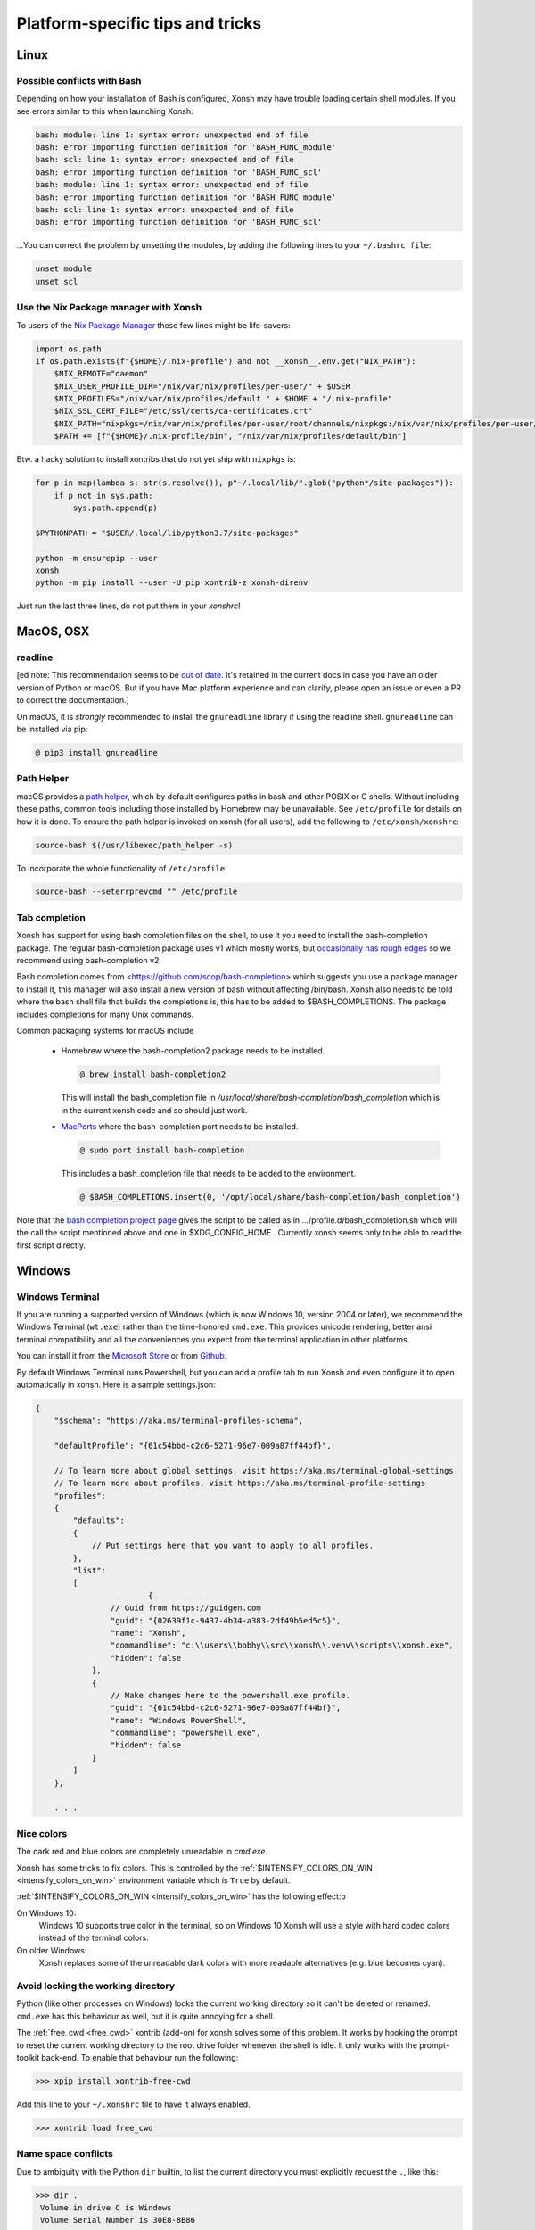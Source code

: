 Platform-specific tips and tricks
==================================

Linux
------

Possible conflicts with Bash
^^^^^^^^^^^^^^^^^^^^^^^^^^^^^

Depending on how your installation of Bash is configured, Xonsh may have trouble
loading certain shell modules. If you see errors similar to this
when launching Xonsh:

.. code-block:: console

    bash: module: line 1: syntax error: unexpected end of file
    bash: error importing function definition for 'BASH_FUNC_module'
    bash: scl: line 1: syntax error: unexpected end of file
    bash: error importing function definition for 'BASH_FUNC_scl'
    bash: module: line 1: syntax error: unexpected end of file
    bash: error importing function definition for 'BASH_FUNC_module'
    bash: scl: line 1: syntax error: unexpected end of file
    bash: error importing function definition for 'BASH_FUNC_scl'

...You can correct the problem by unsetting the modules, by adding the following
lines to your ``~/.bashrc file``:

.. code-block:: console

    unset module
    unset scl

Use the Nix Package manager with Xonsh
^^^^^^^^^^^^^^^^^^^^^^^^^^^^^^^^^^^^^^^
To users of the `Nix Package Manager <https://www.nixos.org/>`_ these few lines might be life-savers:

.. code-block:: xonshcon

    import os.path
    if os.path.exists(f"{$HOME}/.nix-profile") and not __xonsh__.env.get("NIX_PATH"):
        $NIX_REMOTE="daemon"
        $NIX_USER_PROFILE_DIR="/nix/var/nix/profiles/per-user/" + $USER
        $NIX_PROFILES="/nix/var/nix/profiles/default " + $HOME + "/.nix-profile"
        $NIX_SSL_CERT_FILE="/etc/ssl/certs/ca-certificates.crt"
        $NIX_PATH="nixpkgs=/nix/var/nix/profiles/per-user/root/channels/nixpkgs:/nix/var/nix/profiles/per-user/root/channels"
        $PATH += [f"{$HOME}/.nix-profile/bin", "/nix/var/nix/profiles/default/bin"]

Btw. a hacky solution to install xontribs that do not yet ship with ``nixpkgs`` is:

.. code-block:: xonshcon

    for p in map(lambda s: str(s.resolve()), p"~/.local/lib/".glob("python*/site-packages")):
        if p not in sys.path:
            sys.path.append(p)

    $PYTHONPATH = "$USER/.local/lib/python3.7/site-packages"

    python -m ensurepip --user
    xonsh
    python -m pip install --user -U pip xontrib-z xonsh-direnv

Just run the last three lines, do not put them in your `xonshrc`!

MacOS, OSX
----------

readline
^^^^^^^^

[ed note: This recommendation seems to be `out of date <https://pypi.org/project/gnureadline/>`_.
It's retained in the current docs in case you have an older version of Python or macOS.  But if
you have Mac platform experience and can clarify, please open an issue or even a PR to correct the documentation.]

On macOS, it is *strongly* recommended to install the ``gnureadline`` library if using the readline shell.  ``gnureadline`` can be installed via pip:

.. code-block:: console

    @ pip3 install gnureadline

Path Helper
^^^^^^^^^^^

macOS provides a `path helper
<http://www.softec.lu/site/DevelopersCorner/MasteringThePathHelper>`_,
which by default configures paths in bash and other POSIX or C  shells. Without
including these paths, common tools including those installed by Homebrew
may be unavailable. See ``/etc/profile`` for details on how it is done.
To ensure the path helper is invoked on xonsh (for all users), add the
following to ``/etc/xonsh/xonshrc``:

.. code-block:: xonshcon

    source-bash $(/usr/libexec/path_helper -s)

To incorporate the whole functionality of ``/etc/profile``:

.. code-block:: xonshcon

    source-bash --seterrprevcmd "" /etc/profile



Tab completion
^^^^^^^^^^^^^^
Xonsh has support for using bash completion files on the shell, to use it you need to install
the bash-completion package.
The regular bash-completion package uses v1 which mostly works, but `occasionally has rough edges <https://github.com/xonsh/xonsh/issues/2111>`_ so we recommend using bash-completion v2.

Bash completion comes from <https://github.com/scop/bash-completion> which suggests you use a package manager to install it, this manager will also install a new version of bash without affecting  /bin/bash. Xonsh also needs to be told where the bash shell file that builds the completions is, this has to be added to $BASH_COMPLETIONS. The package includes completions for many Unix commands.

Common packaging systems for macOS include

 -  Homebrew where the bash-completion2 package needs to be installed.

    .. code-block:: console

       @ brew install bash-completion2

    This will install the bash_completion file in `/usr/local/share/bash-completion/bash_completion` which is in the current xonsh code and so should just work.

 - `MacPorts <https://trac.macports.org/wiki/howto/bash-completion>`_ where the bash-completion port needs to be installed.

   .. code-block:: console

    @ sudo port install bash-completion



   This includes a bash_completion file that needs to be added to the environment.

   .. code-block:: console

    @ $BASH_COMPLETIONS.insert(0, '/opt/local/share/bash-completion/bash_completion')

Note that the `bash completion project page <https://github.com/scop/bash-completion>`_ gives the script to be called as in .../profile.d/bash_completion.sh which will the call the script mentioned above and one in $XDG_CONFIG_HOME . Currently xonsh seems only to be able to read the first script directly.


Windows
-------

Windows Terminal
^^^^^^^^^^^^^^^^

If you are running a supported version of Windows (which is now Windows 10, version 2004 or later),
we recommend the Windows Terminal (``wt.exe``) rather than the time-honored ``cmd.exe``.  This provides
unicode rendering, better ansi terminal compatibility and all the conveniences you expect
from the terminal application in other platforms.

You can install it from the `Microsoft Store <https://www.microsoft.com/en-us/p/windows-terminal/9n0dx20hk701>`_
or from `Github <https://github.com/microsoft/terminal>`_.

By default Windows Terminal runs Powershell, but you can add a profile tab to run Xonsh and even configure it
to open automatically in xonsh. Here is a sample settings.json:

.. code-block::

    {
        "$schema": "https://aka.ms/terminal-profiles-schema",

        "defaultProfile": "{61c54bbd-c2c6-5271-96e7-009a87ff44bf}",

        // To learn more about global settings, visit https://aka.ms/terminal-global-settings
        // To learn more about profiles, visit https://aka.ms/terminal-profile-settings
        "profiles":
        {
            "defaults":
            {
                // Put settings here that you want to apply to all profiles.
            },
            "list":
            [
                            {
                    // Guid from https://guidgen.com
                    "guid": "{02639f1c-9437-4b34-a383-2df49b5ed5c5}",
                    "name": "Xonsh",
                    "commandline": "c:\\users\\bobhy\\src\\xonsh\\.venv\\scripts\\xonsh.exe",
                    "hidden": false
                },
                {
                    // Make changes here to the powershell.exe profile.
                    "guid": "{61c54bbd-c2c6-5271-96e7-009a87ff44bf}",
                    "name": "Windows PowerShell",
                    "commandline": "powershell.exe",
                    "hidden": false
                }
            ]
        },

        . . .


Nice colors
^^^^^^^^^^^

The dark red and blue colors are completely unreadable in `cmd.exe`.

.. image:: _static/intensify-colors-on-win-false.png
   :width: 396 px
   :alt: intensify-colors-win-false
   :align: center

Xonsh has some tricks to fix colors. This is controlled by the
:ref:`$INTENSIFY_COLORS_ON_WIN <intensify_colors_on_win>`
environment variable which is ``True`` by default.


:ref:`$INTENSIFY_COLORS_ON_WIN <intensify_colors_on_win>` has the following effect:b

On Windows 10:
    Windows 10 supports true color in the terminal, so on Windows 10 Xonsh will use
    a style with hard coded colors instead of the terminal colors.

On older Windows:
    Xonsh replaces some of the unreadable dark colors with more readable
    alternatives (e.g. blue becomes cyan).


Avoid locking the working directory
^^^^^^^^^^^^^^^^^^^^^^^^^^^^^^^^^^^

Python (like other processes on Windows) locks the current working directory so
it can't be deleted or renamed. ``cmd.exe`` has this behaviour as well, but it
is quite annoying for a shell.

The :ref:`free_cwd <free_cwd>` xontrib (add-on) for xonsh solves some of this problem. It
works by hooking the prompt to reset the current working directory to the root
drive folder whenever the shell is idle. It only works with the prompt-toolkit
back-end. To enable that behaviour run the following:

.. code-block:: xonshcon

   >>> xpip install xontrib-free-cwd

Add this line to your ``~/.xonshrc`` file to have it always enabled.

.. code-block:: xonshcon

   >>> xontrib load free_cwd


Name space conflicts
^^^^^^^^^^^^^^^^^^^^^^^

Due to ambiguity with the Python ``dir`` builtin, to list the current directory
you must explicitly request the ``.``, like this:

.. code-block:: xonshcon

   >>> dir .
    Volume in drive C is Windows
    Volume Serial Number is 30E8-8B86

    Directory of C:\Users\snail\xonsh

   2015-05-12  03:04    <DIR>          .
   2015-05-12  03:04    <DIR>          ..
   2015-05-01  01:31    <DIR>          xonsh
                  0 File(s)              0 bytes
                  3 Dir(s)  11,008,000,000 bytes free



Many people create a ``d`` alias for the ``dir`` command to save
typing and avoid the ambiguity altogether:

.. code-block:: xonshcon

   >>> aliases['d'] = ['cmd', '/c', 'dir']

You can add aliases to your `xonshrc <xonshrc.rst>`_ to have it always
available when xonsh starts.


Working Directory on PATH
^^^^^^^^^^^^^^^^^^^^^^^^^

Windows users, particularly those coming from the ``cmd.exe`` shell,
might be accustomed to being able to run executables from the current
directory by simply typing the program name.

Since version 0.16, ``xonsh`` follows the more secure and modern
approach of not including the current working directory in the search
path, similar to Powershell and popular Unix shells. To invoke commands
in the current directory on any platform, include the current directory
explicitly:

.. code-block:: xonshcon

    >>> ./my-program

Although not recommended, to restore the behavior found in the
``cmd.exe`` shell, simply append ``.`` to the ``PATH``:

.. code-block:: xonshcon

    >>> $PATH.append('.')

Add that to ``~/.xonshrc`` to enable that as the default behavior.


Reduce typing delay
^^^^^^^^^^^^^^^^^^^

Typing can be slow due to testing whether the typed text is an executable file
(for color highlighting), which tests whether a file exists:

- for each of the dozen of dirs in ``PATH``

- for each of 10+ file.pathext

For smaller dirs (~few dozen files) it's faster to list the dir, so you can add such dirs to
:ref:`$XONSH_WIN_PATH_DIRS_TO_LIST <xonsh_win_path_dirs_to_list>`
to reduce typing lag

And to the typing lag even more (at the cost of a small loss of precision of syntax highlighting)
you can list all the rarely changing (like ``C:\Program Files\Python\``) or not very important dirs
from your ``$PATH`` in
:ref:`$XONSH_WIN_DIR_SESSION_CACHE <xonsh_win_dir_session_cache>`
This will cache a list of files within these dirs per Xonsh session and thus avoid any IO checks
on subsequent typing.
However, if Xonsh or any other process changes the list of files in these dirs, you'll lose the
accuracy of syntax highlighting since the cache will not be updated to reflect it
Since paths are normalized before comparison, you might also want to do so in your config
to avoid mismatches:

.. code-block:: xonshcon

    from xonsh.built_ins import XSH
    import os
    xonsh_win_path_dirs_to_list = [R"C:\my\path\to\list",]
    XSH.env["XONSH_WIN_PATH_DIRS_TO_LIST"] = set(os.path.normpath(p) for p in xonsh_win_dir_session_cache)
    xonsh_win_dir_session_cache = [R"C:\my\path\to\cache",]
    XSH.env["XONSH_WIN_DIR_SESSION_CACHE"] = set(os.path.normpath(p) for p in xonsh_win_dir_session_cache)
